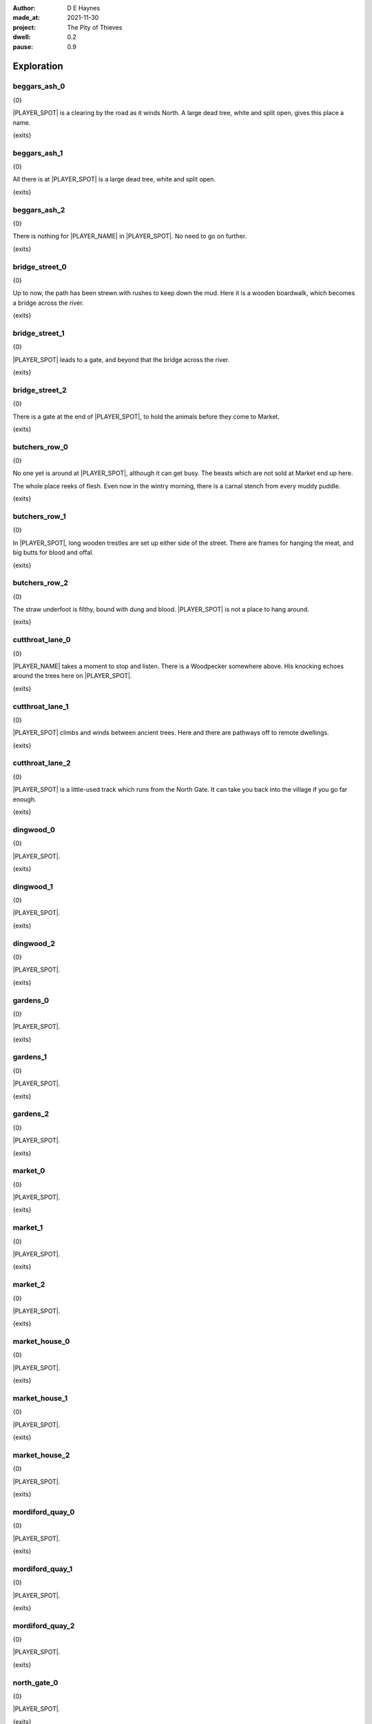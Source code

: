 :author:    D E Haynes
:made_at:   2021-11-30
:project:   The Pity of Thieves
:dwell: 0.2
:pause: 0.9

.. entity:: PLAYER
   :types:  pot.world.Character
   :states: pot.types.Engagement.player

.. entity:: LOCAL
   :types:  pot.world.Location

.. entity:: RAT
   :types:  pot.world.Character
   :states: pot.types.Engagement.acting
            pot.world.Spot.woodshed

.. entity:: DRAMA
   :types:  balladeer.Drama
   :states: pot.types.Operation.prompt

.. entity:: SETTINGS
   :types:  balladeer.Settings

Exploration
===========

beggars_ash_0
-------------

.. condition:: LOCAL.state pot.world.Spot.beggars_ash
.. condition:: LOCAL.state 0

{0}

|PLAYER_SPOT| is a clearing by the road as it winds North.
A large dead tree, white and split open, gives this place a name.

{exits}

.. fx:: pot.img |SPOT_NAME|.png
   :offset: 1
   :duration: 3

.. property:: LOCAL.state 1

beggars_ash_1
-------------

.. condition:: LOCAL.state pot.world.Spot.beggars_ash
.. condition:: LOCAL.state 1

{0}

All there is at |PLAYER_SPOT| is a large dead tree, white and split open.

{exits}

.. fx:: pot.img |SPOT_NAME|.png
   :offset: 1
   :duration: 3

.. property:: LOCAL.state 2

beggars_ash_2
-------------

.. condition:: LOCAL.state pot.world.Spot.beggars_ash
.. condition:: LOCAL.state 2

{0}

There is nothing for |PLAYER_NAME| in |PLAYER_SPOT|. No need to go on further.

{exits}

.. fx:: pot.img |SPOT_NAME|.png
   :offset: 1
   :duration: 3

.. property:: LOCAL.state 1

bridge_street_0
---------------

.. condition:: LOCAL.state pot.world.Spot.bridge_street
.. condition:: LOCAL.state 0

{0}

Up to now, the path has been strewn with rushes to keep down the mud.
Here it is a wooden boardwalk, which becomes a bridge across the river.

{exits}

.. fx:: pot.img |SPOT_NAME|.png
   :offset: 1
   :duration: 3

.. property:: LOCAL.state 1

bridge_street_1
---------------

.. condition:: LOCAL.state pot.world.Spot.bridge_street
.. condition:: LOCAL.state 1

{0}

|PLAYER_SPOT| leads to a gate, and beyond that the bridge across the river.

{exits}

.. fx:: pot.img |SPOT_NAME|.png
   :offset: 1
   :duration: 3

.. property:: LOCAL.state 2

bridge_street_2
---------------

.. condition:: LOCAL.state pot.world.Spot.bridge_street
.. condition:: LOCAL.state 2

{0}

There is a gate at the end of |PLAYER_SPOT|, to hold the animals before they come to Market.

{exits}

.. fx:: pot.img |SPOT_NAME|.png
   :offset: 1
   :duration: 3

.. property:: LOCAL.state 1

butchers_row_0
--------------

.. condition:: LOCAL.state pot.world.Spot.butchers_row
.. condition:: LOCAL.state 0

{0}

No one yet is around at |PLAYER_SPOT|, although it can get busy.
The beasts which are not sold at Market end up here.

The whole place reeks of flesh. Even now in the wintry morning, there is a carnal stench
from every muddy puddle.

{exits}

.. fx:: pot.img |SPOT_NAME|.png
   :offset: 1
   :duration: 3

.. property:: LOCAL.state 1

butchers_row_1
--------------

.. condition:: LOCAL.state pot.world.Spot.butchers_row
.. condition:: LOCAL.state 1

{0}

In |PLAYER_SPOT|, long wooden trestles are set up either side of the street.
There are frames for hanging the meat, and big butts for blood and offal.

{exits}

.. fx:: pot.img |SPOT_NAME|.png
   :offset: 1
   :duration: 3

.. property:: LOCAL.state 2

butchers_row_2
--------------

.. condition:: LOCAL.state pot.world.Spot.butchers_row
.. condition:: LOCAL.state 2

{0}

The straw underfoot is filthy, bound with dung and blood.
|PLAYER_SPOT| is not a place to hang around.

{exits}

.. fx:: pot.img |SPOT_NAME|.png
   :offset: 1
   :duration: 3

.. property:: LOCAL.state 1

cutthroat_lane_0
----------------

.. condition:: LOCAL.state pot.world.Spot.cutthroat_lane
.. condition:: LOCAL.state 0

{0}

|PLAYER_NAME| takes a moment to stop and listen. There is a Woodpecker somewhere
above. His knocking echoes around the trees here on |PLAYER_SPOT|.

{exits}

.. fx:: pot.img |SPOT_NAME|.png
   :offset: 1
   :duration: 3

.. property:: LOCAL.state 1

cutthroat_lane_1
----------------

.. condition:: LOCAL.state pot.world.Spot.cutthroat_lane
.. condition:: LOCAL.state 1

{0}

|PLAYER_SPOT| climbs and winds between ancient trees.
Here and there are pathways off to remote dwellings.

{exits}

.. fx:: pot.img |SPOT_NAME|.png
   :offset: 1
   :duration: 3

.. property:: LOCAL.state 2

cutthroat_lane_2
----------------

.. condition:: LOCAL.state pot.world.Spot.cutthroat_lane
.. condition:: LOCAL.state 2

{0}

|PLAYER_SPOT| is a little-used track which runs from the North Gate.
It can take you back into the village if you go far enough.

{exits}

.. fx:: pot.img |SPOT_NAME|.png
   :offset: 1
   :duration: 3

.. property:: LOCAL.state 1

dingwood_0
----------

.. condition:: LOCAL.state pot.world.Spot.dingwood
.. condition:: LOCAL.state 0

{0}

.. todo

|PLAYER_SPOT|.

{exits}

.. fx:: pot.img |SPOT_NAME|.png
   :offset: 1
   :duration: 3

.. property:: LOCAL.state 1

dingwood_1
----------

.. condition:: LOCAL.state pot.world.Spot.dingwood
.. condition:: LOCAL.state 1

{0}

.. todo

|PLAYER_SPOT|.

{exits}

.. fx:: pot.img |SPOT_NAME|.png
   :offset: 1
   :duration: 3

.. property:: LOCAL.state 2

dingwood_2
----------

.. condition:: LOCAL.state pot.world.Spot.dingwood
.. condition:: LOCAL.state 2

{0}

.. todo

|PLAYER_SPOT|.

{exits}

.. fx:: pot.img |SPOT_NAME|.png
   :offset: 1
   :duration: 3

.. property:: LOCAL.state 1

gardens_0
---------

.. condition:: LOCAL.state pot.world.Spot.gardens
.. condition:: LOCAL.state 0

{0}

.. todo

|PLAYER_SPOT|.

{exits}

.. fx:: pot.img |SPOT_NAME|.png
   :offset: 1
   :duration: 3

.. property:: LOCAL.state 1

gardens_1
---------

.. condition:: LOCAL.state pot.world.Spot.gardens
.. condition:: LOCAL.state 1

{0}

.. todo

|PLAYER_SPOT|.

{exits}

.. fx:: pot.img |SPOT_NAME|.png
   :offset: 1
   :duration: 3

.. property:: LOCAL.state 2

gardens_2
---------

.. condition:: LOCAL.state pot.world.Spot.gardens
.. condition:: LOCAL.state 2

{0}

.. todo

|PLAYER_SPOT|.

{exits}

.. fx:: pot.img |SPOT_NAME|.png
   :offset: 1
   :duration: 3

.. property:: LOCAL.state 1

market_0
--------

.. condition:: LOCAL.state pot.world.Spot.market
.. condition:: LOCAL.state 0

{0}

.. todo

|PLAYER_SPOT|.

{exits}

.. fx:: pot.img |SPOT_NAME|.png
   :offset: 1
   :duration: 3

.. property:: LOCAL.state 1

market_1
--------

.. condition:: LOCAL.state pot.world.Spot.market
.. condition:: LOCAL.state 1

{0}

.. todo

|PLAYER_SPOT|.

{exits}

.. fx:: pot.img |SPOT_NAME|.png
   :offset: 1
   :duration: 3

.. property:: LOCAL.state 2

market_2
--------

.. condition:: LOCAL.state pot.world.Spot.market
.. condition:: LOCAL.state 2

{0}

.. todo

|PLAYER_SPOT|.

{exits}

.. fx:: pot.img |SPOT_NAME|.png
   :offset: 1
   :duration: 3

.. property:: LOCAL.state 1

market_house_0
--------------

.. condition:: LOCAL.state pot.world.Spot.market_house
.. condition:: LOCAL.state 0

{0}

.. todo

|PLAYER_SPOT|.

{exits}

.. fx:: pot.img |SPOT_NAME|.png
   :offset: 1
   :duration: 3

.. property:: LOCAL.state 1

market_house_1
--------------

.. condition:: LOCAL.state pot.world.Spot.market_house
.. condition:: LOCAL.state 1

{0}

.. todo

|PLAYER_SPOT|.

{exits}

.. fx:: pot.img |SPOT_NAME|.png
   :offset: 1
   :duration: 3

.. property:: LOCAL.state 2

market_house_2
--------------

.. condition:: LOCAL.state pot.world.Spot.market_house
.. condition:: LOCAL.state 2

{0}

.. todo

|PLAYER_SPOT|.

{exits}

.. fx:: pot.img |SPOT_NAME|.png
   :offset: 1
   :duration: 3

.. property:: LOCAL.state 1

mordiford_quay_0
----------------

.. condition:: LOCAL.state pot.world.Spot.mordiford_quay
.. condition:: LOCAL.state 0

{0}

.. todo

|PLAYER_SPOT|.

{exits}

.. fx:: pot.img |SPOT_NAME|.png
   :offset: 1
   :duration: 3

.. property:: LOCAL.state 1

mordiford_quay_1
----------------

.. condition:: LOCAL.state pot.world.Spot.mordiford_quay
.. condition:: LOCAL.state 1

{0}

.. todo

|PLAYER_SPOT|.

{exits}

.. fx:: pot.img |SPOT_NAME|.png
   :offset: 1
   :duration: 3

.. property:: LOCAL.state 2

mordiford_quay_2
----------------

.. condition:: LOCAL.state pot.world.Spot.mordiford_quay
.. condition:: LOCAL.state 2

{0}

.. todo

|PLAYER_SPOT|.

{exits}

.. fx:: pot.img |SPOT_NAME|.png
   :offset: 1
   :duration: 3

.. property:: LOCAL.state 1

north_gate_0
------------

.. condition:: LOCAL.state pot.world.Spot.north_gate
.. condition:: LOCAL.state 0

{0}

.. todo

|PLAYER_SPOT|.

{exits}

.. fx:: pot.img |SPOT_NAME|.png
   :offset: 1
   :duration: 3

.. property:: LOCAL.state 1

north_gate_1
------------

.. condition:: LOCAL.state pot.world.Spot.north_gate
.. condition:: LOCAL.state 1

{0}

.. todo

|PLAYER_SPOT|.

{exits}

.. fx:: pot.img |SPOT_NAME|.png
   :offset: 1
   :duration: 3

.. property:: LOCAL.state 2

north_gate_2
------------

.. condition:: LOCAL.state pot.world.Spot.north_gate
.. condition:: LOCAL.state 2

{0}

.. todo

|PLAYER_SPOT|.

{exits}

.. fx:: pot.img |SPOT_NAME|.png
   :offset: 1
   :duration: 3

.. property:: LOCAL.state 1

orchard_0
---------

.. condition:: LOCAL.state pot.world.Spot.orchard
.. condition:: LOCAL.state 0

{0}

.. todo

|PLAYER_SPOT|.

{exits}

.. fx:: pot.img |SPOT_NAME|.png
   :offset: 1
   :duration: 3

.. property:: LOCAL.state 1

orchard_1
---------

.. condition:: LOCAL.state pot.world.Spot.orchard
.. condition:: LOCAL.state 1

{0}

.. todo

|PLAYER_SPOT|.

{exits}

.. fx:: pot.img |SPOT_NAME|.png
   :offset: 1
   :duration: 3

.. property:: LOCAL.state 2

orchard_2
---------

.. condition:: LOCAL.state pot.world.Spot.orchard
.. condition:: LOCAL.state 2

{0}

.. todo

|PLAYER_SPOT|.

{exits}

.. fx:: pot.img |SPOT_NAME|.png
   :offset: 1
   :duration: 3

.. property:: LOCAL.state 1

ross_road_0
-----------

.. condition:: LOCAL.state pot.world.Spot.ross_road
.. condition:: LOCAL.state 0

{0}

.. todo

|PLAYER_SPOT|.

{exits}

.. fx:: pot.img |SPOT_NAME|.png
   :offset: 1
   :duration: 3

.. property:: LOCAL.state 1

ross_road_1
-----------

.. condition:: LOCAL.state pot.world.Spot.ross_road
.. condition:: LOCAL.state 1

{0}

.. todo

|PLAYER_SPOT|.

{exits}

.. fx:: pot.img |SPOT_NAME|.png
   :offset: 1
   :duration: 3

.. property:: LOCAL.state 2

ross_road_2
-----------

.. condition:: LOCAL.state pot.world.Spot.ross_road
.. condition:: LOCAL.state 2

{0}

.. todo

|PLAYER_SPOT|.

{exits}

.. fx:: pot.img |SPOT_NAME|.png
   :offset: 1
   :duration: 3

.. property:: LOCAL.state 1

south_end_0
-----------

.. condition:: LOCAL.state pot.world.Spot.south_end
.. condition:: LOCAL.state 0

{0}

.. todo

|PLAYER_SPOT|.

{exits}

.. fx:: pot.img |SPOT_NAME|.png
   :offset: 1
   :duration: 3

.. property:: LOCAL.state 1

south_end_1
-----------

.. condition:: LOCAL.state pot.world.Spot.south_end
.. condition:: LOCAL.state 1

{0}

.. todo

|PLAYER_SPOT|.

{exits}

.. fx:: pot.img |SPOT_NAME|.png
   :offset: 1
   :duration: 3

.. property:: LOCAL.state 2

south_end_2
-----------

.. condition:: LOCAL.state pot.world.Spot.south_end
.. condition:: LOCAL.state 2

{0}

.. todo

|PLAYER_SPOT|.

{exits}

.. fx:: pot.img |SPOT_NAME|.png
   :offset: 1
   :duration: 3

.. property:: LOCAL.state 1

tavern_0
--------

.. condition:: LOCAL.state pot.world.Spot.tavern
.. condition:: LOCAL.state 0

{0}

.. todo

|PLAYER_SPOT|.

{exits}

.. fx:: pot.img |SPOT_NAME|.png
   :offset: 1
   :duration: 3

.. property:: LOCAL.state 1

tavern_1
--------

.. condition:: LOCAL.state pot.world.Spot.tavern
.. condition:: LOCAL.state 1

{0}

.. todo

|PLAYER_SPOT|.

{exits}

.. fx:: pot.img |SPOT_NAME|.png
   :offset: 1
   :duration: 3

.. property:: LOCAL.state 2

tavern_2
--------

.. condition:: LOCAL.state pot.world.Spot.tavern
.. condition:: LOCAL.state 2

{0}

.. todo

|PLAYER_SPOT|.

{exits}

.. fx:: pot.img |SPOT_NAME|.png
   :offset: 1
   :duration: 3

.. property:: LOCAL.state 1

top_cross_0
-----------

.. condition:: LOCAL.state pot.world.Spot.top_cross
.. condition:: LOCAL.state 0

{0}

.. todo

|PLAYER_SPOT|.

{exits}

.. fx:: pot.img |SPOT_NAME|.png
   :offset: 1
   :duration: 3

.. property:: LOCAL.state 1

top_cross_1
-----------

.. condition:: LOCAL.state pot.world.Spot.top_cross
.. condition:: LOCAL.state 1

{0}

.. todo

|PLAYER_SPOT|.

{exits}

.. fx:: pot.img |SPOT_NAME|.png
   :offset: 1
   :duration: 3

.. property:: LOCAL.state 2

top_cross_2
-----------

.. condition:: LOCAL.state pot.world.Spot.top_cross
.. condition:: LOCAL.state 2

{0}

.. todo

|PLAYER_SPOT|.

{exits}

.. fx:: pot.img |SPOT_NAME|.png
   :offset: 1
   :duration: 3

.. property:: LOCAL.state 1

tower_street_e_0
----------------

.. condition:: LOCAL.state pot.world.Spot.tower_street_e
.. condition:: LOCAL.state 0

{0}

.. todo

|PLAYER_SPOT|.

{exits}

.. fx:: pot.img |SPOT_NAME|.png
   :offset: 1
   :duration: 3

.. property:: LOCAL.state 1

tower_street_e_1
----------------

.. condition:: LOCAL.state pot.world.Spot.tower_street_e
.. condition:: LOCAL.state 1

{0}

.. todo

|PLAYER_SPOT|.

{exits}

.. fx:: pot.img |SPOT_NAME|.png
   :offset: 1
   :duration: 3

.. property:: LOCAL.state 2

tower_street_e_2
----------------

.. condition:: LOCAL.state pot.world.Spot.tower_street_e
.. condition:: LOCAL.state 2

{0}

.. todo

|PLAYER_SPOT|.

{exits}

.. fx:: pot.img |SPOT_NAME|.png
   :offset: 1
   :duration: 3

.. property:: LOCAL.state 1

tower_street_0
--------------

.. condition:: LOCAL.state pot.world.Spot.tower_street
.. condition:: LOCAL.state 0

{0}

.. todo

|PLAYER_SPOT|.

{exits}

.. fx:: pot.img |SPOT_NAME|.png
   :offset: 1
   :duration: 3

.. property:: LOCAL.state 1

tower_street_1
--------------

.. condition:: LOCAL.state pot.world.Spot.tower_street
.. condition:: LOCAL.state 1

{0}

.. todo

|PLAYER_SPOT|.

{exits}

.. fx:: pot.img |SPOT_NAME|.png
   :offset: 1
   :duration: 3

.. property:: LOCAL.state 2

tower_street_2
--------------

.. condition:: LOCAL.state pot.world.Spot.tower_street
.. condition:: LOCAL.state 2

{0}

.. todo

|PLAYER_SPOT|.

{exits}

.. fx:: pot.img |SPOT_NAME|.png
   :offset: 1
   :duration: 3

.. property:: LOCAL.state 1

tower_street_w_0
----------------

.. condition:: LOCAL.state pot.world.Spot.tower_street_w
.. condition:: LOCAL.state 0

{0}

.. todo

|PLAYER_SPOT|.

{exits}

.. fx:: pot.img |SPOT_NAME|.png
   :offset: 1
   :duration: 3

.. property:: LOCAL.state 1

tower_street_w_1
----------------

.. condition:: LOCAL.state pot.world.Spot.tower_street_w
.. condition:: LOCAL.state 1

{0}

.. todo

|PLAYER_SPOT|.

{exits}

.. fx:: pot.img |SPOT_NAME|.png
   :offset: 1
   :duration: 3

.. property:: LOCAL.state 2

tower_street_w_2
----------------

.. condition:: LOCAL.state pot.world.Spot.tower_street_w
.. condition:: LOCAL.state 2

{0}

.. todo

|PLAYER_SPOT|.

{exits}

.. fx:: pot.img |SPOT_NAME|.png
   :offset: 1
   :duration: 3

.. property:: LOCAL.state 1

tower_wall_0
------------

.. condition:: LOCAL.state pot.world.Spot.tower_wall
.. condition:: LOCAL.state 0

{0}

.. todo

|PLAYER_SPOT|.

{exits}

.. fx:: pot.img |SPOT_NAME|.png
   :offset: 1
   :duration: 3

.. property:: LOCAL.state 1

tower_wall_1
------------

.. condition:: LOCAL.state pot.world.Spot.tower_wall
.. condition:: LOCAL.state 1

{0}

.. todo

|PLAYER_SPOT|.

{exits}

.. fx:: pot.img |SPOT_NAME|.png
   :offset: 1
   :duration: 3

.. property:: LOCAL.state 2

tower_wall_2
------------

.. condition:: LOCAL.state pot.world.Spot.tower_wall
.. condition:: LOCAL.state 2

{0}

.. todo

|PLAYER_SPOT|.

{exits}

.. fx:: pot.img |SPOT_NAME|.png
   :offset: 1
   :duration: 3

.. property:: LOCAL.state 1

yard_0
------

.. The best building logs are traditionally cut near a new moon in the Winter.

.. condition:: LOCAL.state pot.world.Spot.yard
.. condition:: LOCAL.state 0

{0}

The |PLAYER_SPOT| is damp and hung with mist. Stacks of
logs line the way out into the village.

It is Winter and the |PLAYER_SPOT| has been busy.

{exits}

.. fx:: pot.img |SPOT_NAME|.png
   :offset: 1
   :duration: 3

.. property:: LOCAL.state 1

yard_1
------

.. condition:: LOCAL.state pot.world.Spot.yard
.. condition:: LOCAL.state 1

{0}

In the |PLAYER_SPOT|.

The wood piles are neat and evenly spaced.
The largest logs over a foot in diameter.

{exits}

.. fx:: pot.img |SPOT_NAME|.png
   :offset: 1
   :duration: 3

.. property:: LOCAL.state 2

yard_2
------

.. condition:: LOCAL.state pot.world.Spot.yard
.. condition:: LOCAL.state 2

{0}

In the |PLAYER_SPOT|.

The green is kept separate from the dead.
All sorted according to bow, grain and taper.

{exits}

.. fx:: pot.img |SPOT_NAME|.png
   :offset: 1
   :duration: 3

.. property:: LOCAL.state 1

woodshed_0
----------

.. condition:: LOCAL.state pot.world.Spot.woodshed
.. condition:: LOCAL.state 0

{0}

The |PLAYER_SPOT| is stacked nearly full of logs and kindling.
It isn't easy to tell where the wood ends and the shed begins.

There is one space kept clear, and in it a wooden cot and a sort of shelf.

Around the floor are bits of debris; bark and rodent droppings.

{exits}

.. fx:: pot.img |SPOT_NAME|.png
   :offset: 1
   :duration: 3

.. property:: LOCAL.state 1

woodshed_1
----------

.. condition:: LOCAL.state pot.world.Spot.woodshed
.. condition:: LOCAL.state 1

{0}

The |PLAYER_SPOT| is stacked nearly full of logs and kindling.
The bundles of wood help to block the gaps in the wall panels.

|PLAYER_NAME| keeps a space clear for sleeping.

{exits}

.. fx:: pot.img |SPOT_NAME|.png
   :offset: 1
   :duration: 3

.. property:: LOCAL.state 2

woodshed_2
----------

.. condition:: LOCAL.state pot.world.Spot.woodshed
.. condition:: LOCAL.state 2

{0}

The |PLAYER_SPOT| is draughty but dry. There is thatch in the roof space.

Around the floor are bits of debris; bark and rodent droppings.


{exits}

.. fx:: pot.img |SPOT_NAME|.png
   :offset: 1
   :duration: 3

.. property:: LOCAL.state 1

Hurry
-----

.. condition:: PLAYER.in_transit True

{0}

|PLAYER_NAME| hurries past |PLAYER_SPOT|.

.. fx:: pot.img |SPOT_NAME|.png
   :offset: 1
   :duration: 3

Fallback
--------

{0}

|PLAYER_SPOT|.

{exits}

.. fx:: pot.img |SPOT_NAME|.png
   :offset: 1
   :duration: 3

.. property:: LOCAL.state 1


.. |PLAYER_NAME| property:: PLAYER.name
.. |PLAYER_SPOT| property:: PLAYER.spot.title
.. |SPOT_NAME| property:: PLAYER.spot.name

